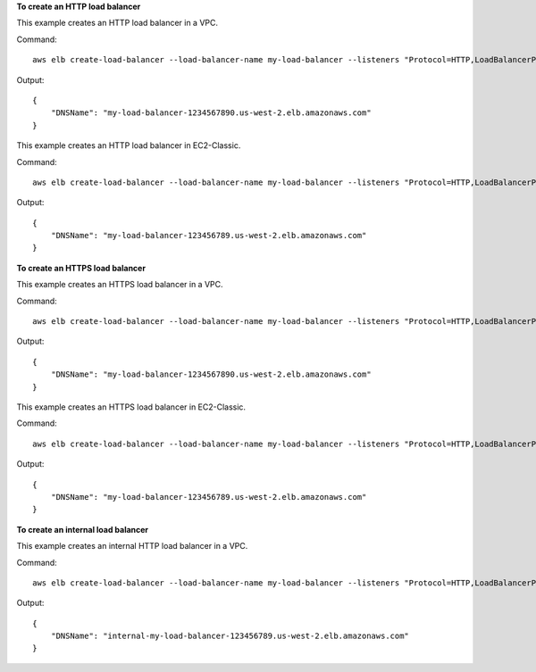 **To create an HTTP load balancer**

This example creates an HTTP load balancer in a VPC.

Command::

  aws elb create-load-balancer --load-balancer-name my-load-balancer --listeners "Protocol=HTTP,LoadBalancerPort=80,InstanceProtocol=HTTP,InstancePort=80" --subnets subnet-15aaab61 --security-groups sg-a61988c3

Output::

  {
      "DNSName": "my-load-balancer-1234567890.us-west-2.elb.amazonaws.com"
  }


This example creates an HTTP load balancer in EC2-Classic.

Command::

  aws elb create-load-balancer --load-balancer-name my-load-balancer --listeners "Protocol=HTTP,LoadBalancerPort=80,InstanceProtocol=HTTP,InstancePort=80" --availability-zones us-west-2a us-west-2b

Output::

  {
      "DNSName": "my-load-balancer-123456789.us-west-2.elb.amazonaws.com"
  }

**To create an HTTPS load balancer**

This example creates an HTTPS load balancer in a VPC.

Command::

  aws elb create-load-balancer --load-balancer-name my-load-balancer --listeners "Protocol=HTTP,LoadBalancerPort=80,InstanceProtocol=HTTP,InstancePort=80" "Protocol=HTTPS,LoadBalancerPort=443,InstanceProtocol=HTTPS,InstancePort=443,SSLCertificateId=arn:aws:iam::123456789012:server-certificate/my-server-cert" --subnets subnet-15aaab61 --security-groups sg-a61988c3

Output::

  {
      "DNSName": "my-load-balancer-1234567890.us-west-2.elb.amazonaws.com"
  }

This example creates an HTTPS load balancer in EC2-Classic.

Command::

  aws elb create-load-balancer --load-balancer-name my-load-balancer --listeners "Protocol=HTTP,LoadBalancerPort=80,InstanceProtocol=HTTP,InstancePort=80" "Protocol=HTTPS,LoadBalancerPort=443,InstanceProtocol=HTTPS,InstancePort=443,SSLCertificateId=arn:aws:iam::123456789012:server-certificate/my-server-cert" --availability-zones us-west-2a us-west-2b

Output::

  {
      "DNSName": "my-load-balancer-123456789.us-west-2.elb.amazonaws.com"
  }

**To create an internal load balancer**

This example creates an internal HTTP load balancer in a VPC.

Command::

  aws elb create-load-balancer --load-balancer-name my-load-balancer --listeners "Protocol=HTTP,LoadBalancerPort=80,InstanceProtocol=HTTP,InstancePort=80" --scheme internal --subnets subnet-a85db0df --security-groups sg-a61988c3

Output::

  {
      "DNSName": "internal-my-load-balancer-123456789.us-west-2.elb.amazonaws.com"
  }

